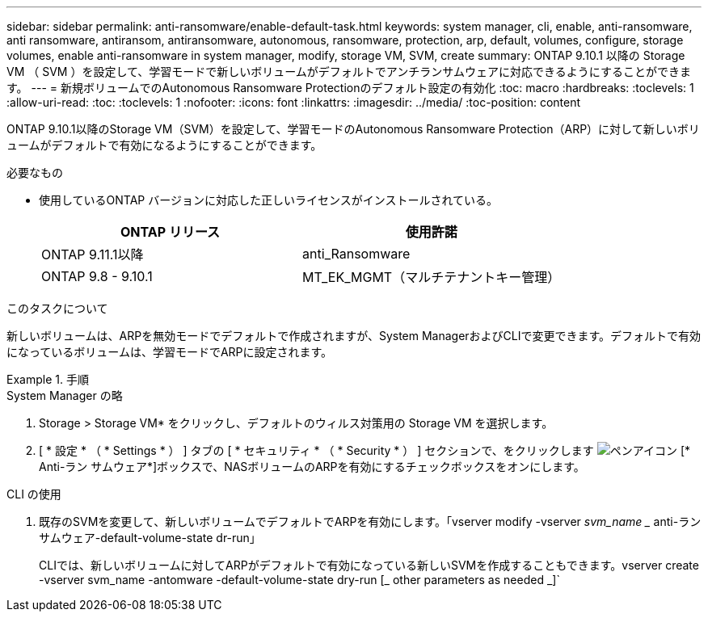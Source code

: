 ---
sidebar: sidebar 
permalink: anti-ransomware/enable-default-task.html 
keywords: system manager, cli, enable, anti-ransomware, anti ransomware, antiransom, antiransomware, autonomous, ransomware, protection, arp, default, volumes, configure, storage volumes, enable anti-ransomware in system manager, modify, storage VM, SVM, create 
summary: ONTAP 9.10.1 以降の Storage VM （ SVM ）を設定して、学習モードで新しいボリュームがデフォルトでアンチランサムウェアに対応できるようにすることができます。 
---
= 新規ボリュームでのAutonomous Ransomware Protectionのデフォルト設定の有効化
:toc: macro
:hardbreaks:
:toclevels: 1
:allow-uri-read: 
:toc: 
:toclevels: 1
:nofooter: 
:icons: font
:linkattrs: 
:imagesdir: ../media/
:toc-position: content


[role="lead"]
ONTAP 9.10.1以降のStorage VM（SVM）を設定して、学習モードのAutonomous Ransomware Protection（ARP）に対して新しいボリュームがデフォルトで有効になるようにすることができます。

.必要なもの
* 使用しているONTAP バージョンに対応した正しいライセンスがインストールされている。
+
[cols="2*"]
|===
| ONTAP リリース | 使用許諾 


 a| 
ONTAP 9.11.1以降
 a| 
anti_Ransomware



 a| 
ONTAP 9.8 - 9.10.1
 a| 
MT_EK_MGMT（マルチテナントキー管理）

|===


.このタスクについて
新しいボリュームは、ARPを無効モードでデフォルトで作成されますが、System ManagerおよびCLIで変更できます。デフォルトで有効になっているボリュームは、学習モードでARPに設定されます。

.手順
[role="tabbed-block"]
====
.System Manager の略
--
. Storage > Storage VM* をクリックし、デフォルトのウィルス対策用の Storage VM を選択します。
. [ * 設定 * （ * Settings * ） ] タブの [ * セキュリティ * （ * Security * ） ] セクションで、をクリックします image:icon_pencil.gif["ペンアイコン"] [* Anti-ラン サムウェア*]ボックスで、NASボリュームのARPを有効にするチェックボックスをオンにします。


--
.CLI の使用
--
. 既存のSVMを変更して、新しいボリュームでデフォルトでARPを有効にします。「vserver modify -vserver _svm_name __ anti-ラン サムウェア-default-volume-state dr-run」
+
CLIでは、新しいボリュームに対してARPがデフォルトで有効になっている新しいSVMを作成することもできます。vserver create -vserver svm_name -antomware -default-volume-state dry-run [_ other parameters as needed _]`



--
====
